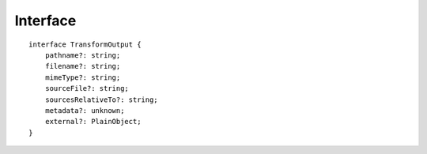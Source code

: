 =========
Interface
=========

.. highlight:: typescript

::

  interface TransformOutput {
      pathname?: string;
      filename?: string;
      mimeType?: string;
      sourceFile?: string;
      sourcesRelativeTo?: string;
      metadata?: unknown;
      external?: PlainObject;
  }

.. code-block::
  :emphasize-lines: 17

  interface ITransformSeries extends IModule, TransformOutput {
      type: "html" | "css" | "js";
      baseConfig: PlainObject;
      outputConfig: PlainObject; // Same as baseConfig when using an inline transformer
      sourceMap: SourceMap; // Primary sourceMap
      code: string;
      metadata: PlainObject; // Custom request values and modifiable per transformer
      productionRelease: boolean;
      supplementChunks: ChunkData[];
      imported: boolean; // ESM detected
      createSourceMap(code: string): SourceMap; // Use "nextMap" method for sourceMap (additional sourceMaps)
      upgrade(context: unknown, dirname?: string, pkgname?: string): unknown; // Use exact dependency installed with package

      /* ESM */
      getMainFile(code?: string, imports?: StringMap): SourceInput<string> | undefined;
      getSourceFiles(imports?: StringMap): SourceInput<[string, string?, string?][]> | undefined;
      upgradeESM(context: unknown, dirname?: string, pkgname?: string): Promise<unknown>; // Dynamic import with "require" fallback

      /* Return values */
      out: {
          sourceFiles?: string[]; // ESM (e.g. files to watch)
          ignoreCache?: boolean;
          messageAppend?: string;
          logAppend?: LogStatus[];
          logQueued?: LogStatus[];
      };

      version: string; // Requested version

      packageName: string;
      packageVersion: string; // Context version

      /* Module */
      host: IFileManager;
      username: string;
  }

.. versionadded:: 0.10.0

  - *ITransformSeries* method **upgradeESM** for using internal dependencies was created.